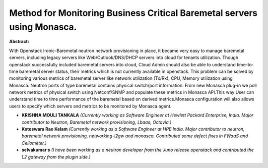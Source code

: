 Method for Monitoring Business Critical Baremetal servers using Monasca.
~~~~~~~~~~~~~~~~~~~~~~~~~~~~~~~~~~~~~~~~~~~~~~~~~~~~~~~~~~~~~~~~~~~~~~~~

**Abstract:**

With Openstack Ironic-Baremetal neutron network provisioning in place, it became very easy to manage baremetal servers, including legacy servers like Web/Outlook/DNS/DHCP servers into cloud for tenants utilization. Though openstack successfully included baremetal servers into cloud, Cloud Admin should also be able to understand time-to-time baremetal server status, their metrics which is not currently available in openstack. This problem can be solved by monitoring various metrics of baremetal server like network utilization (Tx/Rx), CPU, Memory utilization using Monasca. Neutron ports of type baremetal contains physical switch/port information. From new Monasca plug-in we poll network metrics of physical switch using Netconf/SNMP and populate these metrics in Monasca API.This way User can understand time to time performance of the baremetal based on derived metrics.Monasca configuration will also allows users to specify which servers and metrics to be monitored by Monasca agent.


* **KRISHNA MOULI TANKALA** *(Currently working as Software Engineer at Hewlett Packard Enterprise, India. Major contributor to Neutron, Baremetal network provisioning, Lbaas, Octavia.)*

* **Koteswara Rao Kelam** *(Currently working as a Software Engineer at HPE India. Major contributor to neutron, baremetal network provisioning, networking-l2gw and monasca. Contributed some defect fixes in FWaaS and Ceilometer.)*

* **selvakumar s** *(I have been working as a neutron developer from the Juno release openstack and contributed the L2 gateway from the plugin side.)*
